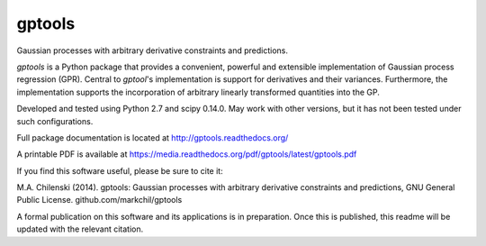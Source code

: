 gptools
=======

Gaussian processes with arbitrary derivative constraints and predictions.

`gptools` is a Python package that provides a convenient, powerful and extensible implementation of Gaussian process regression (GPR). Central to `gptool`'s implementation is support for derivatives and their variances. Furthermore, the implementation supports the incorporation of arbitrary linearly transformed quantities into the GP.

Developed and tested using Python 2.7 and scipy 0.14.0. May work with other versions, but it has not been tested under such configurations.

Full package documentation is located at http://gptools.readthedocs.org/

A printable PDF is available at https://media.readthedocs.org/pdf/gptools/latest/gptools.pdf

If you find this software useful, please be sure to cite it:

M.A. Chilenski (2014). gptools: Gaussian processes with arbitrary derivative constraints and predictions, GNU General Public License. github.com/markchil/gptools

A formal publication on this software and its applications is in preparation. Once this is published, this readme will be updated with the relevant citation.